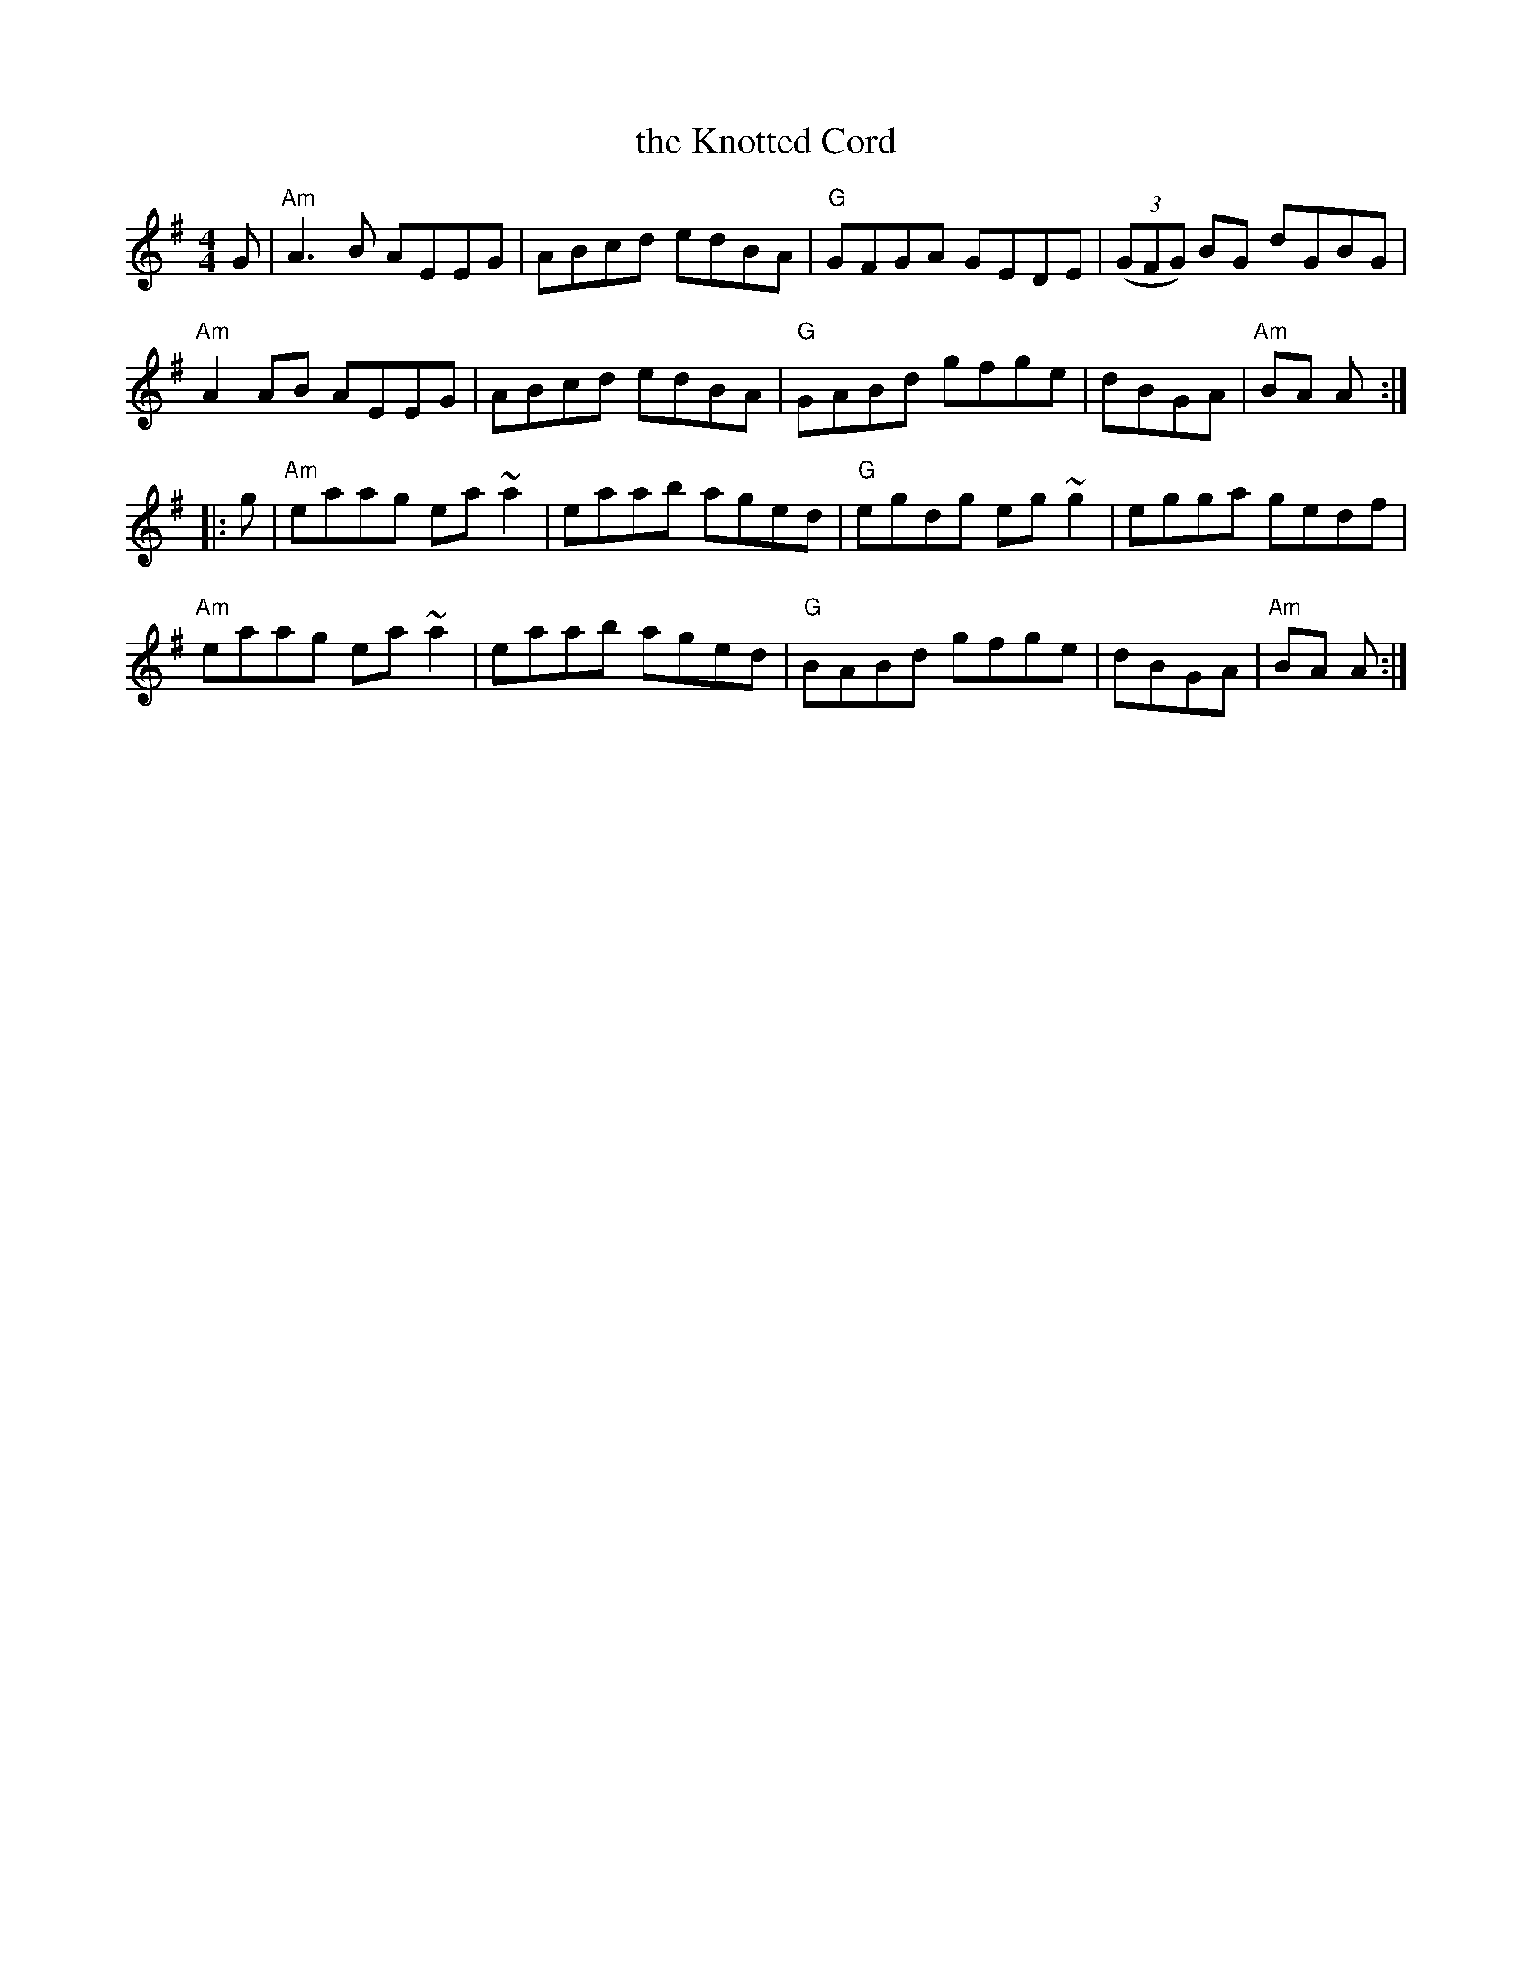 X: 40
T: the Knotted Cord
R: reel
Z: 2012 John Chambers <jc@trillian.mit.edu>
B: "100 Essential Irish Session Tunes" 1995 Dave Mallinson, ed.
M: 4/4
L: 1/8
K: Ador
G |\
"Am"A3B AEEG | ABcd edBA | "G"GFGA GEDE | ((3GFG) BG dGBG |
"Am"A2AB AEEG | ABcd edBA | "G"GABd gfge | dBGA | "Am"BA A :|
|: g |\
"Am"eaag ea~a2 | eaab aged | "G"egdg eg~g2 | egga gedf |
"Am"eaag ea~a2 | eaab aged | "G"BABd gfge | dBGA | "Am"BA A :|
